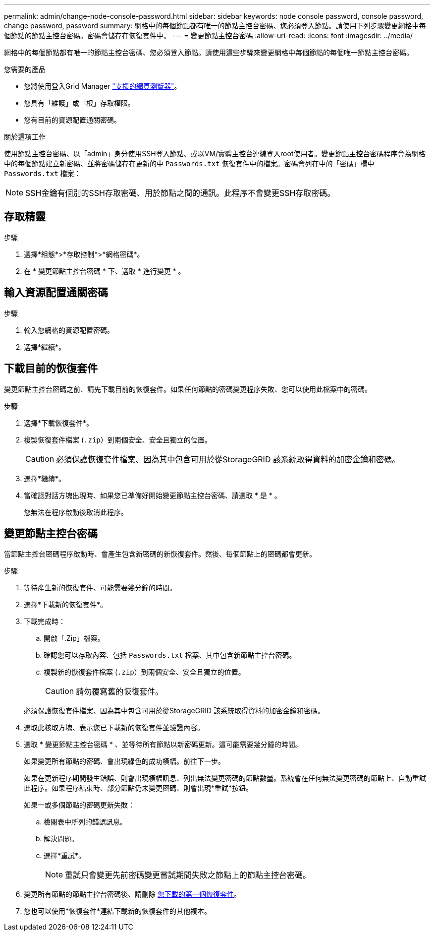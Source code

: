 ---
permalink: admin/change-node-console-password.html 
sidebar: sidebar 
keywords: node console password, console password, change password, password 
summary: 網格中的每個節點都有唯一的節點主控台密碼、您必須登入節點。請使用下列步驟變更網格中每個節點的節點主控台密碼。密碼會儲存在恢復套件中。 
---
= 變更節點主控台密碼
:allow-uri-read: 
:icons: font
:imagesdir: ../media/


[role="lead"]
網格中的每個節點都有唯一的節點主控台密碼、您必須登入節點。請使用這些步驟來變更網格中每個節點的每個唯一節點主控台密碼。

.您需要的產品
* 您將使用登入Grid Manager link:../admin/web-browser-requirements.html["支援的網頁瀏覽器"]。
* 您具有「維護」或「根」存取權限。
* 您有目前的資源配置通關密碼。


.關於這項工作
使用節點主控台密碼、以「admin」身分使用SSH登入節點、或以VM/實體主控台連線登入root使用者。變更節點主控台密碼程序會為網格中的每個節點建立新密碼、並將密碼儲存在更新的中 `Passwords.txt` 恢復套件中的檔案。密碼會列在中的「密碼」欄中 `Passwords.txt` 檔案：


NOTE: SSH金鑰有個別的SSH存取密碼、用於節點之間的通訊。此程序不會變更SSH存取密碼。



== 存取精靈

.步驟
. 選擇*組態*>*存取控制*>*網格密碼*。
. 在 * 變更節點主控台密碼 * 下、選取 * 進行變更 * 。




== 輸入資源配置通關密碼

.步驟
. 輸入您網格的資源配置密碼。
. 選擇*繼續*。




== [[download-curric]] 下載目前的恢復套件

變更節點主控台密碼之前、請先下載目前的恢復套件。如果任何節點的密碼變更程序失敗、您可以使用此檔案中的密碼。

.步驟
. 選擇*下載恢復套件*。
. 複製恢復套件檔案 (`.zip`）到兩個安全、安全且獨立的位置。
+

CAUTION: 必須保護恢復套件檔案、因為其中包含可用於從StorageGRID 該系統取得資料的加密金鑰和密碼。

. 選擇*繼續*。
. 當確認對話方塊出現時、如果您已準備好開始變更節點主控台密碼、請選取 * 是 * 。
+
您無法在程序啟動後取消此程序。





== 變更節點主控台密碼

當節點主控台密碼程序啟動時、會產生包含新密碼的新恢復套件。然後、每個節點上的密碼都會更新。

.步驟
. 等待產生新的恢復套件、可能需要幾分鐘的時間。
. 選擇*下載新的恢復套件*。
. 下載完成時：
+
.. 開啟「.Zip」檔案。
.. 確認您可以存取內容、包括 `Passwords.txt` 檔案、其中包含新節點主控台密碼。
.. 複製新的恢復套件檔案 (`.zip`）到兩個安全、安全且獨立的位置。
+

CAUTION: 請勿覆寫舊的恢復套件。

+
必須保護恢復套件檔案、因為其中包含可用於從StorageGRID 該系統取得資料的加密金鑰和密碼。



. 選取此核取方塊、表示您已下載新的恢復套件並驗證內容。
. 選取 * 變更節點主控台密碼 * 、並等待所有節點以新密碼更新。這可能需要幾分鐘的時間。
+
如果變更所有節點的密碼、會出現綠色的成功橫幅。前往下一步。

+
如果在更新程序期間發生錯誤、則會出現橫幅訊息、列出無法變更密碼的節點數量。系統會在任何無法變更密碼的節點上、自動重試此程序。如果程序結束時、部分節點仍未變更密碼、則會出現*重試*按鈕。

+
如果一或多個節點的密碼更新失敗：

+
.. 檢閱表中所列的錯誤訊息。
.. 解決問題。
.. 選擇*重試*。
+

NOTE: 重試只會變更先前密碼變更嘗試期間失敗之節點上的節點主控台密碼。



. 變更所有節點的節點主控台密碼後、請刪除 <<download-current,您下載的第一個恢復套件>>。
. 您也可以使用*恢復套件*連結下載新的恢復套件的其他複本。

